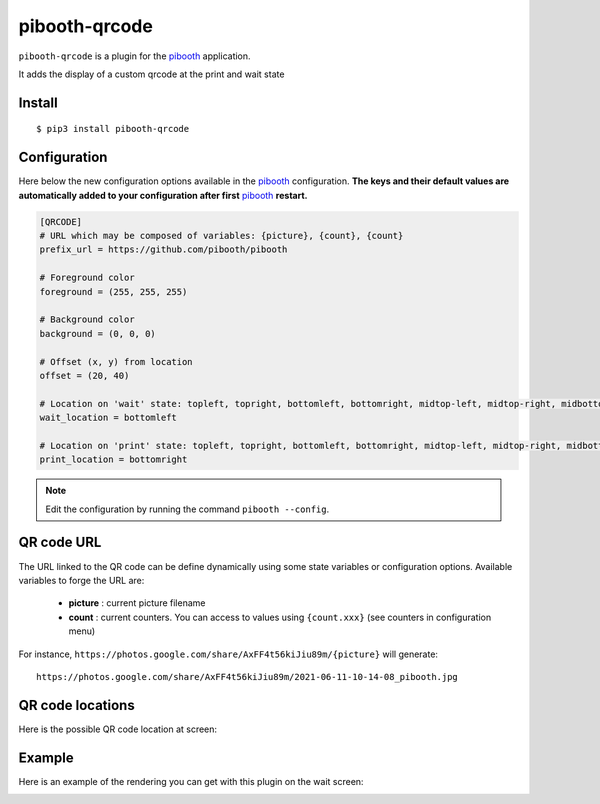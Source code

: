 
==============
pibooth-qrcode
==============

|PythonVersions| |PypiPackage| |Downloads|

``pibooth-qrcode`` is a plugin for the `pibooth`_ application.

It adds the display of a custom qrcode at the print and wait state

Install
-------

::

    $ pip3 install pibooth-qrcode

Configuration
-------------

Here below the new configuration options available in the `pibooth`_ configuration.
**The keys and their default values are automatically added to your configuration after first** `pibooth`_ **restart.**

.. code-block:: ini

    [QRCODE]
    # URL which may be composed of variables: {picture}, {count}, {count}
    prefix_url = https://github.com/pibooth/pibooth

    # Foreground color
    foreground = (255, 255, 255)

    # Background color
    background = (0, 0, 0)

    # Offset (x, y) from location
    offset = (20, 40)

    # Location on 'wait' state: topleft, topright, bottomleft, bottomright, midtop-left, midtop-right, midbottom-left, midbottom-right
    wait_location = bottomleft

    # Location on 'print' state: topleft, topright, bottomleft, bottomright, midtop-left, midtop-right, midbottom-left, midbottom-right
    print_location = bottomright

.. note:: Edit the configuration by running the command ``pibooth --config``.

QR code URL
-----------

The URL linked to the QR code can be define dynamically using some state variables or configuration
options. Available variables to forge the URL are:

 - **picture** : current picture filename
 - **count** : current counters. You can access to values using ``{count.xxx}`` (see counters in configuration menu)

For instance, ``https://photos.google.com/share/AxFF4t56kiJiu89m/{picture}`` will generate::

    https://photos.google.com/share/AxFF4t56kiJiu89m/2021-06-11-10-14-08_pibooth.jpg

QR code locations
-----------------

Here is the possible QR code location at screen:

.. image:: https://raw.githubusercontent.com/pibooth/pibooth-qrcode/master/docs/images/locations.png
   :align: center
   :alt: Locations

Example
-------

Here is an example of the rendering you can get with this plugin on the wait screen:

.. image:: https://raw.githubusercontent.com/pibooth/pibooth-qrcode/master/docs/images/screenshot.png
   :align: center
   :alt: Example screenshot

.. --- Links ------------------------------------------------------------------

.. _`pibooth`: https://pypi.org/project/pibooth

.. |PythonVersions| image:: https://img.shields.io/badge/python-3.6+-red.svg
   :target: https://www.python.org/downloads
   :alt: Python 3.6+

.. |PypiPackage| image:: https://badge.fury.io/py/pibooth-qrcode.svg
   :target: https://pypi.org/project/pibooth-qrcode
   :alt: PyPi package

.. |Downloads| image:: https://img.shields.io/pypi/dm/pibooth-qrcode?color=purple
   :target: https://pypi.org/project/pibooth-qrcode
   :alt: PyPi downloads
